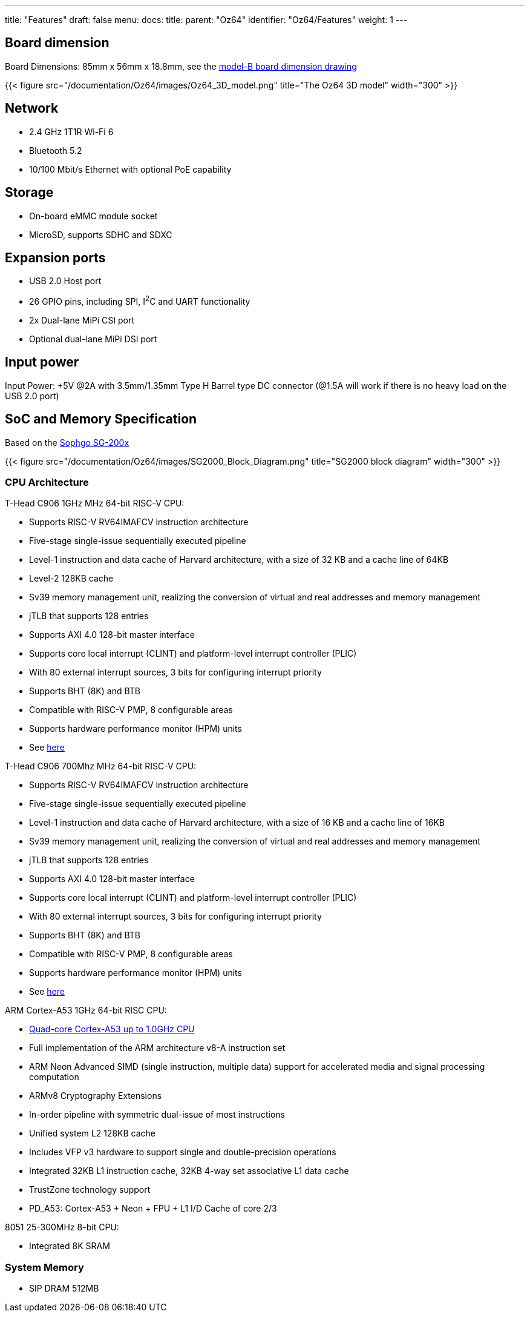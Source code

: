 ---
title: "Features"
draft: false
menu:
  docs:
    title:
    parent: "Oz64"
    identifier: "Oz64/Features"
    weight: 1
---

== Board dimension

Board Dimensions: 85mm x 56mm x 18.8mm, see the https://files.pine64.org/doc/rock64/rock64%20board%20dimension.pdf[model-B board dimension drawing]

{{< figure src="/documentation/Oz64/images/Oz64_3D_model.png" title="The Oz64 3D model" width="300" >}}

== Network

* 2.4 GHz 1T1R Wi-Fi 6
* Bluetooth 5.2
* 10/100 Mbit/s Ethernet with optional PoE capability

== Storage

* On-board eMMC module socket
* MicroSD, supports SDHC and SDXC

== Expansion ports

* USB 2.0 Host port
* 26 GPIO pins, including SPI, I^2^C and UART functionality
* 2x Dual-lane MiPi CSI port
* Optional dual-lane MiPi DSI port

== Input power

Input Power: +5V @2A with 3.5mm/1.35mm Type H Barrel type DC connector (@1.5A will work if there is no heavy load on the USB 2.0 port)


== SoC and Memory Specification

Based on the https://en.sophgo.com/sophon-u/product/introduce/sg200x.html[Sophgo SG-200x]

{{< figure src="/documentation/Oz64/images/SG2000_Block_Diagram.png" title="SG2000 block diagram" width="300" >}}

=== CPU Architecture

T-Head C906 1GHz MHz 64-bit RISC-V CPU:

* Supports RISC-V RV64IMAFCV instruction architecture
* Five-stage single-issue sequentially executed pipeline
* Level-1 instruction and data cache of Harvard architecture, with a size of 32 KB and a cache line of 64KB
* Level-2 128KB cache
* Sv39 memory management unit, realizing the conversion of virtual and real addresses and memory management
* jTLB that supports 128 entries
* Supports AXI 4.0 128-bit master interface
* Supports core local interrupt (CLINT) and platform-level interrupt controller (PLIC)
* With 80 external interrupt sources, 3 bits for configuring interrupt priority
* Supports BHT (8K) and BTB
* Compatible with RISC-V PMP, 8 configurable areas
* Supports hardware performance monitor (HPM) units
* See https://www.t-head.cn/product/c906?lang=en[here]

T-Head C906 700Mhz MHz 64-bit RISC-V CPU:

* Supports RISC-V RV64IMAFCV instruction architecture
* Five-stage single-issue sequentially executed pipeline
* Level-1 instruction and data cache of Harvard architecture, with a size of 16 KB and a cache line of 16KB
* Sv39 memory management unit, realizing the conversion of virtual and real addresses and memory management
* jTLB that supports 128 entries
* Supports AXI 4.0 128-bit master interface
* Supports core local interrupt (CLINT) and platform-level interrupt controller (PLIC)
* With 80 external interrupt sources, 3 bits for configuring interrupt priority
* Supports BHT (8K) and BTB
* Compatible with RISC-V PMP, 8 configurable areas
* Supports hardware performance monitor (HPM) units
* See https://www.t-head.cn/product/c906?lang=en[here]


ARM Cortex-A53 1GHz 64-bit RISC CPU:

* https://www.arm.com/products/processors/cortex-a/cortex-a53-processor.php[Quad-core Cortex-A53 up to 1.0GHz CPU]
* Full implementation of the ARM architecture v8-A instruction set
* ARM Neon Advanced SIMD (single instruction, multiple data) support for accelerated media and signal processing computation
* ARMv8 Cryptography Extensions
* In-order pipeline with symmetric dual-issue of most instructions
* Unified system L2 128KB cache
* Includes VFP v3 hardware to support single and double-precision operations
* Integrated 32KB L1 instruction cache, 32KB 4-way set associative L1 data cache
* TrustZone technology support
* PD_A53: Cortex-A53 + Neon + FPU + L1 I/D Cache of core 2/3

8051 25-300MHz 8-bit CPU:

* Integrated 8K SRAM

=== System Memory
* SIP DRAM 512MB
